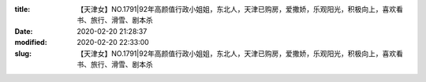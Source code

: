
:title: 【天津女】NO.1791|92年高颜值行政小姐姐，东北人，天津已购房，爱撒娇，乐观阳光，积极向上，喜欢看书、旅行、滑雪、剧本杀
:date: 2020-02-20 21:28:37
:modified: 2020-02-20 22:33:00
:slug: 【天津女】NO.1791|92年高颜值行政小姐姐，东北人，天津已购房，爱撒娇，乐观阳光，积极向上，喜欢看书、旅行、滑雪、剧本杀


.. raw:: html
    :file: html/【天津女】NO.1791|92年高颜值行政小姐姐，东北人，天津已购房，爱撒娇，乐观阳光，积极向上，喜欢看书、旅行、滑雪、剧本杀.html

